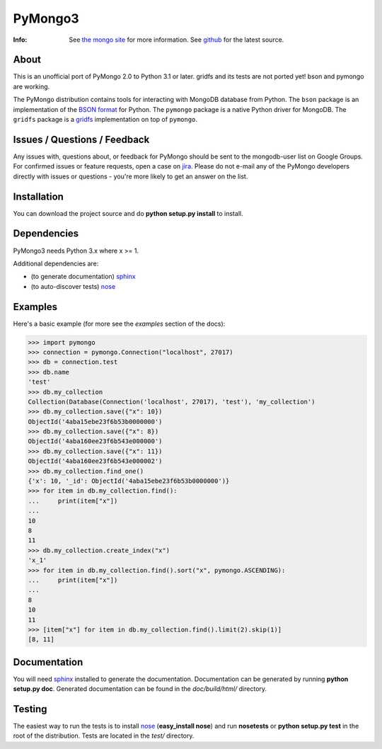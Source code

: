 ========
PyMongo3
========
:Info: See `the mongo site <http://www.mongodb.org>`_ for more information. See `github <http://github.com/mongodb/mongo-python-driver/tree>`_ for the latest source.

About
=====

This is an unofficial port of PyMongo 2.0 to Python 3.1 or later.
gridfs and its tests are not ported yet! bson and pymongo are working.

The PyMongo distribution contains tools for interacting with MongoDB
database from Python.  The ``bson`` package is an implementation of
the `BSON format <http://bsonspec.org>`_ for Python. The ``pymongo``
package is a native Python driver for MongoDB. The ``gridfs`` package
is a `gridfs
<http://www.mongodb.org/display/DOCS/GridFS+Specification>`_
implementation on top of ``pymongo``.

Issues / Questions / Feedback
=============================

Any issues with, questions about, or feedback for PyMongo should be
sent to the mongodb-user list on Google Groups. For confirmed issues
or feature requests, open a case on `jira
<http://jira.mongodb.org>`_. Please do not e-mail any of the PyMongo
developers directly with issues or questions - you're more likely to
get an answer on the list.

Installation
============

You can download the project source and do **python
setup.py install** to install.

Dependencies
============

PyMongo3 needs Python 3.x where x >= 1.

Additional dependencies are:

- (to generate documentation) sphinx_
- (to auto-discover tests) `nose <http://somethingaboutorange.com/mrl/projects/nose/>`_

Examples
========
Here's a basic example (for more see the *examples* section of the docs):

>>> import pymongo
>>> connection = pymongo.Connection("localhost", 27017)
>>> db = connection.test
>>> db.name
'test'
>>> db.my_collection
Collection(Database(Connection('localhost', 27017), 'test'), 'my_collection')
>>> db.my_collection.save({"x": 10})
ObjectId('4aba15ebe23f6b53b0000000')
>>> db.my_collection.save({"x": 8})
ObjectId('4aba160ee23f6b543e000000')
>>> db.my_collection.save({"x": 11})
ObjectId('4aba160ee23f6b543e000002')
>>> db.my_collection.find_one()
{'x': 10, '_id': ObjectId('4aba15ebe23f6b53b0000000')}
>>> for item in db.my_collection.find():
...     print(item["x"])
...
10
8
11
>>> db.my_collection.create_index("x")
'x_1'
>>> for item in db.my_collection.find().sort("x", pymongo.ASCENDING):
...     print(item["x"])
...
8
10
11
>>> [item["x"] for item in db.my_collection.find().limit(2).skip(1)]
[8, 11]

Documentation
=============

You will need sphinx_ installed to generate the
documentation. Documentation can be generated by running **python
setup.py doc**. Generated documentation can be found in the
*doc/build/html/* directory.

Testing
=======

The easiest way to run the tests is to install `nose
<http://somethingaboutorange.com/mrl/projects/nose/>`_ (**easy_install
nose**) and run **nosetests** or **python setup.py test** in the root
of the distribution. Tests are located in the *test/* directory.

.. _sphinx: http://sphinx.pocoo.org/
